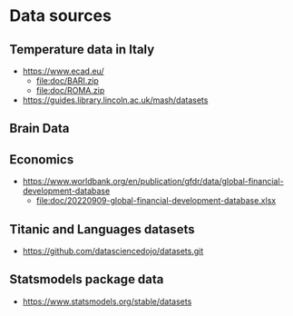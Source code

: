 * Data sources
** Temperature data in Italy
- https://www.ecad.eu/
  - file:doc/BARI.zip
  - file:doc/ROMA.zip
- https://guides.library.lincoln.ac.uk/mash/datasets
** Brain Data
** Economics
- https://www.worldbank.org/en/publication/gfdr/data/global-financial-development-database
  - file:doc/20220909-global-financial-development-database.xlsx
** Titanic and Languages datasets
- https://github.com/datasciencedojo/datasets.git
** Statsmodels package data
- https://www.statsmodels.org/stable/datasets
